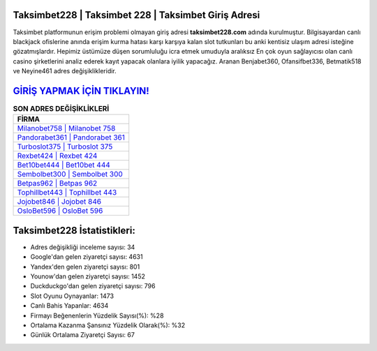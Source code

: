 ﻿Taksimbet228 | Taksimbet 228 | Taksimbet Giriş Adresi
===================================

.. image:: images/taksimbet-giris.jpg
   :width: 600
   
Taksimbet platformunun erişim problemi olmayan giriş adresi **taksimbet228.com** adında kurulmuştur. Bilgisayardan canlı blackjack ofislerine anında erişim kurma hatası karşı karşıya kalan slot tutkunları bu anki kentisiz ulaşım adresi isteğine gözatmışlardır. Hepimiz üstümüze düşen sorumluluğu icra etmek umuduyla aralıksız En çok oyun sağlayıcısı olan canlı casino şirketlerini analiz ederek kayıt yapacak olanlara iyilik yapacağız. Aranan Benjabet360, Ofansifbet336, Betmatik518 ve Neyine461 adres değişiklikleridir.

`GİRİŞ YAPMAK İÇİN TIKLAYIN! <https://uclck.me/gonow>`_
==============

.. list-table:: **SON ADRES DEĞİŞİKLİKLERİ**
   :widths: 100
   :header-rows: 1

   * - FİRMA
   * - `Milanobet758 | Milanobet 758 <milanobet758-milanobet-758-milanobet-giris-adresi.html>`_
   * - `Pandorabet361 | Pandorabet 361 <pandorabet361-pandorabet-361-pandorabet-giris-adresi.html>`_
   * - `Turboslot375 | Turboslot 375 <turboslot375-turboslot-375-turboslot-giris-adresi.html>`_	 
   * - `Rexbet424 | Rexbet 424 <rexbet424-rexbet-424-rexbet-giris-adresi.html>`_	 
   * - `Bet10bet444 | Bet10bet 444 <bet10bet444-bet10bet-444-bet10bet-giris-adresi.html>`_ 
   * - `Sembolbet300 | Sembolbet 300 <sembolbet300-sembolbet-300-sembolbet-giris-adresi.html>`_
   * - `Betpas962 | Betpas 962 <betpas962-betpas-962-betpas-giris-adresi.html>`_	 
   * - `Tophillbet443 | Tophillbet 443 <tophillbet443-tophillbet-443-tophillbet-giris-adresi.html>`_
   * - `Jojobet846 | Jojobet 846 <jojobet846-jojobet-846-jojobet-giris-adresi.html>`_
   * - `OsloBet596 | OsloBet 596 <oslobet596-oslobet-596-oslobet-giris-adresi.html>`_
	 
Taksimbet228 İstatistikleri:
===================================	 
* Adres değişikliği inceleme sayısı: 34
* Google'dan gelen ziyaretçi sayısı: 4631
* Yandex'den gelen ziyaretçi sayısı: 801
* Younow'dan gelen ziyaretçi sayısı: 1452
* Duckduckgo'dan gelen ziyaretçi sayısı: 796
* Slot Oyunu Oynayanlar: 1473
* Canlı Bahis Yapanlar: 4634
* Firmayı Beğenenlerin Yüzdelik Sayısı(%): %28
* Ortalama Kazanma Şansınız Yüzdelik Olarak(%): %32
* Günlük Ortalama Ziyaretçi Sayısı: 67
